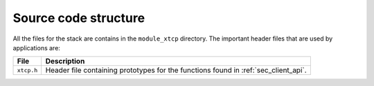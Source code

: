 Source code structure
---------------------

All the files for the stack are contains in the ``module_xtcp``
directory. The important header files that are used by applications
are:

.. list-table::
  :header-rows: 1
  
  * - File
    - Description
  * - ``xtcp.h``
    - Header file containing prototypes for the functions found in :ref:`sec_client_api`. 
